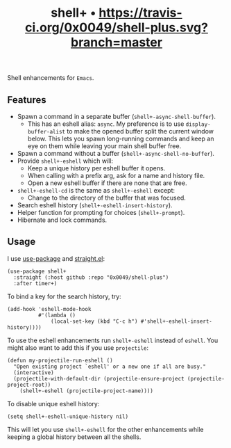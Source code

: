 #+TITLE: shell+ • [[https://travis-ci.org/0x0049/shell-plus.svg?branch=master]]
#+STARTUP: showeverything

Shell enhancements for =Emacs=.

** Features
   - Spawn a command in a separate buffer (~shell+-async-shell-buffer~).
     - This has an eshell alias: ~async~. My preference is to use
       ~display-buffer-alist~ to make the opened buffer split the current window
       below. This lets you spawn long-running commands and keep an eye on them
       while leaving your main shell buffer free.
   - Spawn a command without a buffer (~shell+-async-shell-no-buffer~).
   - Provide ~shell+-eshell~ which will:
     - Keep a unique history per eshell buffer it opens.
     - When calling with a prefix arg, ask for a name and history file.
     - Open a new eshell buffer if there are none that are free.
   - ~shell+-eshell-cd~ is the same as ~shell+-eshell~ except:
     - Change to the directory of the buffer that was focused.
   - Search eshell history (~shell+-eshell-insert-history~).
   - Helper function for prompting for choices (~shell+-prompt~).
   - Hibernate and lock commands.

** Usage
   I use [[https://github.com/jwiegley/use-package][use-package]] and [[https://github.com/raxod502/straight.el][straight.el]]:

   #+begin_src elisp
   (use-package shell+
     :straight (:host github :repo "0x0049/shell-plus")
     :after timer+)
   #+end_src

   To bind a key for the search history, try:

   #+begin_src elisp
     (add-hook 'eshell-mode-hook
               #'(lambda ()
                   (local-set-key (kbd "C-c h") #'shell+-eshell-insert-history))))
   #+end_src

   To use the eshell enhancements run ~shell+-eshell~ instead of ~eshell~. You might
   also want to add this if you use ~projectile~:

   #+begin_src elisp
  (defun my-projectile-run-eshell ()
    "Open existing project `eshell' or a new one if all are busy."
    (interactive)
    (projectile-with-default-dir (projectile-ensure-project (projectile-project-root))
      (shell+-eshell (projectile-project-name))))
   #+end_src

   To disable unique eshell history:

   #+begin_src elisp
     (setq shell+-eshell-unique-history nil)
   #+end_src

   This will let you use ~shell+-eshell~ for the other enhancements while keeping
   a global history between all the shells.
